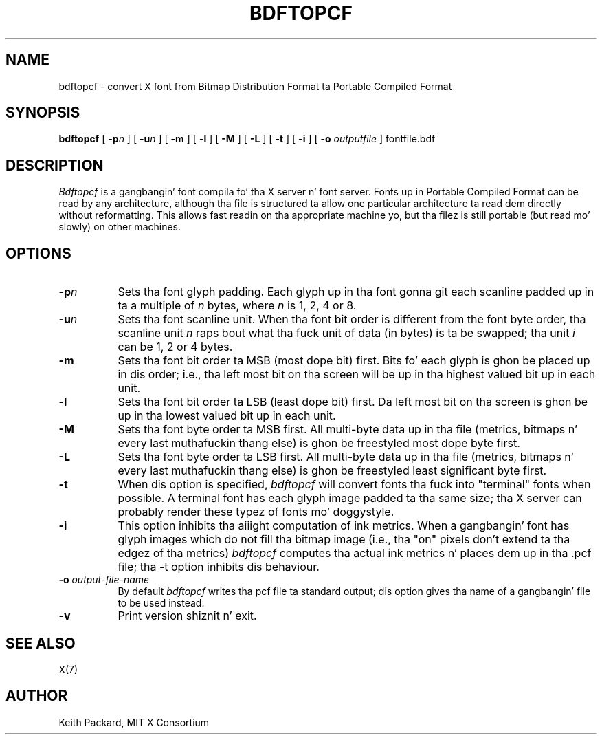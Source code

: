 .\" Copyright 1993, 1994, 1998  Da Open Group
.\"
.\" Permission ta use, copy, modify, distribute, n' push dis software n' its
.\" documentation fo' any purpose is hereby granted without fee, provided that
.\" tha above copyright notice step tha fuck up in all copies n' dat both that
.\" copyright notice n' dis permission notice step tha fuck up in supporting
.\" documentation.
.\"
.\" Da above copyright notice n' dis permission notice shall be included
.\" up in all copies or substantial portionz of tha Software.
.\"
.\" THE SOFTWARE IS PROVIDED "AS IS", WITHOUT WARRANTY OF ANY KIND, EXPRESS
.\" OR IMPLIED, INCLUDING BUT NOT LIMITED TO THE WARRANTIES OF
.\" MERCHANTABILITY, FITNESS FOR A PARTICULAR PURPOSE AND NONINFRINGEMENT.
.\" IN NO EVENT SHALL THE OPEN GROUP BE LIABLE FOR ANY CLAIM, DAMAGES OR
.\" OTHER LIABILITY, WHETHER IN AN ACTION OF CONTRACT, TORT OR OTHERWISE,
.\" ARISING FROM, OUT OF OR IN CONNECTION WITH THE SOFTWARE OR THE USE OR
.\" OTHER DEALINGS IN THE SOFTWARE.
.\"
.\" Except as contained up in dis notice, tha name of Da Open Group shall
.\" not be used up in advertisin or otherwise ta promote tha sale, use or
.\" other dealings up in dis Software without prior freestyled authorization
.\" from Da Open Group.
.\"
.TH BDFTOPCF 1 "bdftopcf 1.0.4" "X Version 11"
.SH NAME
bdftopcf \- convert X font from Bitmap Distribution Format ta Portable
Compiled Format
.SH SYNOPSIS
.B bdftopcf
[
.BI \-p n
] [
.BI \-u n
] [
.B \-m
] [
.B \-l
] [
.B \-M
] [
.B \-L
] [
.B \-t
] [
.B \-i
] [
.B \-o
.I outputfile
] fontfile.bdf
.SH DESCRIPTION
.I Bdftopcf
is a gangbangin' font compila fo' tha X server n' font server.
Fonts up in Portable Compiled Format can be
read by any architecture, although tha file is structured ta allow one
particular architecture ta read dem directly without reformatting.  This
allows fast readin on tha appropriate machine yo, but tha filez is still
portable (but read mo' slowly) on other machines.
.SH OPTIONS
.TP 8
.B \-p\fIn\fP
Sets tha font glyph padding.  Each glyph up in tha font gonna git each scanline
padded up in ta a multiple of \fIn\fP bytes, where \fIn\fP is 1, 2, 4 or 8.
.TP 8
.B \-u\fIn\fP
Sets tha font scanline unit.  When tha font bit order is different from the
font byte order, tha scanline unit \fIn\fP raps bout what tha fuck unit of data (in
bytes) is ta be swapped; tha unit \fIi\fP can be 1, 2 or 4 bytes.
.TP 8
.B \-m
Sets tha font bit order ta MSB (most dope bit) first.  Bits fo' each
glyph is ghon be placed up in dis order; i.e., tha left most bit on tha screen
will be up in tha highest valued bit up in each unit.
.TP 8
.B \-l
Sets tha font bit order ta LSB (least dope bit) first.  Da left most
bit on tha screen is ghon be up in tha lowest valued bit up in each unit.
.TP 8
.B \-M
Sets tha font byte order ta MSB first.  All multi-byte data up in tha file
(metrics, bitmaps n' every last muthafuckin thang else) is ghon be freestyled most dope byte
first.
.TP 8
.B \-L
Sets tha font byte order ta LSB first.  All multi-byte data up in tha file
(metrics, bitmaps n' every last muthafuckin thang else) is ghon be freestyled least significant
byte first.
.TP 8
.B \-t
When dis option is specified,
.I bdftopcf
will convert fonts tha fuck into "terminal" fonts when possible.  A terminal font has
each glyph image padded ta tha same size; tha X server can probably render
these typez of fonts mo' doggystyle.
.TP 8
.B \-i
This option inhibits tha aiiight computation of ink metrics.  When a gangbangin' font has
glyph images which do not fill tha bitmap image (i.e., tha "on" pixels don't
extend ta tha edgez of tha metrics)
.I bdftopcf
computes tha actual ink metrics n' places dem up in tha .pcf file; tha \-t
option inhibits dis behaviour.
.TP 8
.BI "\-o " output-file-name
By default
.I bdftopcf
writes tha pcf file ta standard output; dis option gives tha name of a gangbangin' file
to be used instead.
.TP 8
.B \-v
Print version shiznit n' exit.
.SH "SEE ALSO"
X(7)
.SH AUTHOR
Keith Packard, MIT X Consortium
